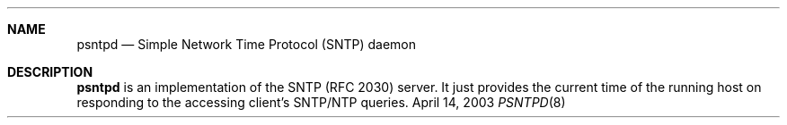 .\"
.\" Copyright(C) 2003 by Kimura Fuyuki <fuyuki@hadaly.org>
.\"
.\" Permission is hereby granted, free of charge, to any person
.\" obtaining a copy of this software and associated documentation
.\" files (the "Software"), to deal in the Software without restriction,
.\" including without limitation the rights to use, copy, modify,
.\" merge, publish, distribute, sublicense, and/or sell copies of
.\" the Software, and to permit persons to whom the Software is
.\" furnished to do so, subject to the following conditions:
.\"
.\" The above copyright notice and this permission notice shall be
.\" included in all copies or substantial portions of the Software.
.\"
.\" THE SOFTWARE IS PROVIDED "AS IS", WITHOUT WARRANTY OF ANY KIND,
.\" EXPRESS OR IMPLIED, INCLUDING BUT NOT LIMITED TO THE WARRANTIES
.\" OF MERCHANTABILITY, FITNESS FOR A PARTICULAR PURPOSE AND
.\" NONINFRINGEMENT. IN NO EVENT SHALL THE AUTHORS OR COPYRIGHT HOLDERS
.\" BE LIABLE FOR ANY CLAIM, DAMAGES OR OTHER LIABILITY, WHETHER IN
.\" AN ACTION OF CONTRACT, TORT OR OTHERWISE, ARISING FROM, OUT OF
.\" OR IN CONNECTION WITH THE SOFTWARE OR THE USE OR OTHER DEALINGS
.\" IN THE SOFTWARE.
.\"
.\"  $Id: psntpd.8,v 1.1.1.1 2003/04/16 01:42:07 fuyuki Exp $
.\"
.Dd April 14, 2003
.Dt PSNTPD 8
.Sh NAME
.Nm psntpd
.Nd Simple Network Time Protocol (SNTP) daemon
.Sh DESCRIPTION
.Nm
is an implementation of the SNTP (RFC 2030) server.
It just provides the current time of the running host
on responding to the accessing client's SNTP/NTP queries.
